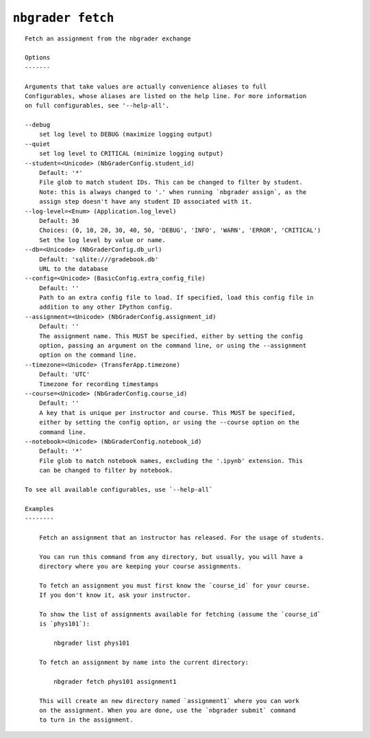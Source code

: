 ``nbgrader fetch``
========================

::

    Fetch an assignment from the nbgrader exchange
    
    Options
    -------
    
    Arguments that take values are actually convenience aliases to full
    Configurables, whose aliases are listed on the help line. For more information
    on full configurables, see '--help-all'.
    
    --debug
        set log level to DEBUG (maximize logging output)
    --quiet
        set log level to CRITICAL (minimize logging output)
    --student=<Unicode> (NbGraderConfig.student_id)
        Default: '*'
        File glob to match student IDs. This can be changed to filter by student.
        Note: this is always changed to '.' when running `nbgrader assign`, as the
        assign step doesn't have any student ID associated with it.
    --log-level=<Enum> (Application.log_level)
        Default: 30
        Choices: (0, 10, 20, 30, 40, 50, 'DEBUG', 'INFO', 'WARN', 'ERROR', 'CRITICAL')
        Set the log level by value or name.
    --db=<Unicode> (NbGraderConfig.db_url)
        Default: 'sqlite:///gradebook.db'
        URL to the database
    --config=<Unicode> (BasicConfig.extra_config_file)
        Default: ''
        Path to an extra config file to load. If specified, load this config file in
        addition to any other IPython config.
    --assignment=<Unicode> (NbGraderConfig.assignment_id)
        Default: ''
        The assignment name. This MUST be specified, either by setting the config
        option, passing an argument on the command line, or using the --assignment
        option on the command line.
    --timezone=<Unicode> (TransferApp.timezone)
        Default: 'UTC'
        Timezone for recording timestamps
    --course=<Unicode> (NbGraderConfig.course_id)
        Default: ''
        A key that is unique per instructor and course. This MUST be specified,
        either by setting the config option, or using the --course option on the
        command line.
    --notebook=<Unicode> (NbGraderConfig.notebook_id)
        Default: '*'
        File glob to match notebook names, excluding the '.ipynb' extension. This
        can be changed to filter by notebook.
    
    To see all available configurables, use `--help-all`
    
    Examples
    --------
    
        Fetch an assignment that an instructor has released. For the usage of students.
        
        You can run this command from any directory, but usually, you will have a
        directory where you are keeping your course assignments.
        
        To fetch an assignment you must first know the `course_id` for your course.
        If you don't know it, ask your instructor.
        
        To show the list of assignments available for fetching (assume the `course_id`
        is `phys101`):
        
            nbgrader list phys101
        
        To fetch an assignment by name into the current directory:
        
            nbgrader fetch phys101 assignment1
        
        This will create an new directory named `assignment1` where you can work
        on the assignment. When you are done, use the `nbgrader submit` command
        to turn in the assignment.
    
    